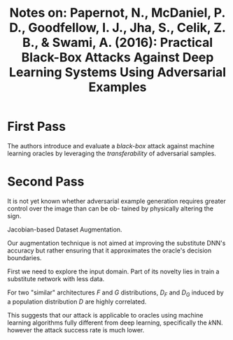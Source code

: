 #+TITLE: Notes on: Papernot, N., McDaniel, P. D., Goodfellow, I. J., Jha, S., Celik, Z. B., & Swami, A. (2016): Practical Black-Box Attacks Against Deep Learning Systems Using Adversarial Examples

* First Pass

  The authors introduce and evaluate a /black-box/ attack against
  machine learning oracles by leveraging the /transferability/ of
  adversarial samples.

* Second Pass

  It is not yet known whether adversarial example generation requires
  greater control over the image than can be ob- tained by physically
  altering the sign.

  Jacobian-based Dataset Augmentation.

  Our augmentation technique is not aimed at improving the substitute
  DNN's accuracy but rather ensuring that it approximates the oracle's
  decision boundaries.

  First we need to explore the input domain.  Part of its novelty lies
  in train a substitute network with less data.

  For two "similar" architectures \(F\) and \(G\) distributions,
  \(D_F\) and \(D_G\) induced by a population distribution \(D\) are
  highly correlated.

  This suggests that our attack is applicable to oracles using machine
  learning algorithms fully different from deep learning, specifically
  the \(k\)NN.  however the attack success rate is much lower.
